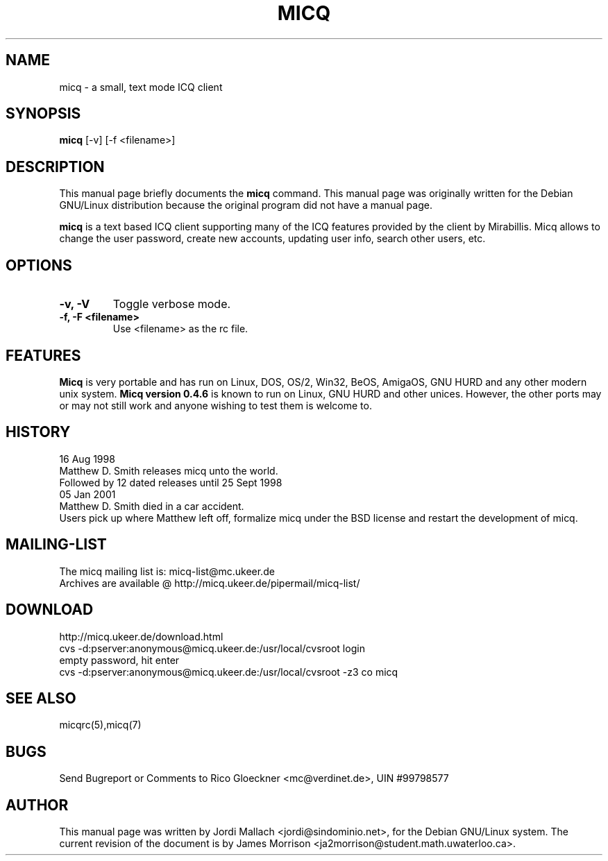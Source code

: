 .\"                                      Hey, EMACS: -*- nroff -*-
.\" First parameter, NAME, should be all caps
.\" Second parameter, SECTION, should be 1-8, maybe w/ subsection
.\" other parameters are allowed: see man(7), man(1)
.TH MICQ 1 "10 June 2001"
.\" Please adjust this date whenever revising the manpage.
.\"
.\" Some roff macros, for reference:
.\" .nh        disable hyphenation
.\" .hy        enable hyphenation
.\" .ad l      left justify
.\" .ad b      justify to both left and right margins
.\" .nf        disable filling
.\" .fi        enable filling
.\" .br        insert line break
.\" .sp <n>    insert n+1 empty lines
.\" for manpage-specific macros, see man(7)
.SH NAME
micq \- a small, text mode ICQ client
.SH SYNOPSIS
.B micq
.RI [-v]\ [-f\ <filename>]
.br
.SH DESCRIPTION
This manual page briefly documents the
.B micq
command.
This manual page was originally written for the Debian GNU/Linux distribution
because the original program did not have a manual page.
.PP
\fBmicq\fP is a text based ICQ client supporting many of the ICQ
features provided by the client by Mirabillis. Micq allows to change the user password, create new
accounts, updating user info, search other users, etc.
.SH OPTIONS
.TP
.B \-v, \-V
Toggle verbose mode.
.TP
.B \-f, \-F <filename>
Use <filename> as the rc file.
.\ .B \-E
.\ Use ~/etc/micq.conf instead of ~/.micqrc

.SH FEATURES
.B Micq
is very portable and has run on Linux, DOS, OS/2, Win32, BeOS, AmigaOS, GNU HURD and any
other modern unix system.  
.B Micq version 0.4.6 
is known to run on Linux, GNU HURD and other unices.  However, the other ports
may or may not still work and anyone wishing to test them is welcome to.
.SH HISTORY
16 Aug 1998
.br
	Matthew D. Smith releases micq unto the world. 
.br
	Followed by 12 dated releases until 25 Sept 1998
.br
05 Jan 2001
.br
	Matthew D. Smith died in a car accident.
.br
	Users pick up where Matthew left off, formalize micq under the BSD 
license and restart the development of micq. 

.SH MAILING-LIST
The micq mailing list is: micq-list@mc.ukeer.de
.br
Archives are available @ http://micq.ukeer.de/pipermail/micq-list/
.SH DOWNLOAD
http://micq.ukeer.de/download.html
.br
cvs -d:pserver:anonymous@micq.ukeer.de:/usr/local/cvsroot login
.br
empty password, hit enter
.br
cvs -d:pserver:anonymous@micq.ukeer.de:/usr/local/cvsroot -z3 co micq
.SH SEE ALSO
micqrc(5),micq(7)
.SH BUGS
Send Bugreport or Comments to Rico Gloeckner <mc@verdinet.de>,
UIN #99798577
.SH AUTHOR
This manual page was written by Jordi Mallach <jordi@sindominio.net>,
for the Debian GNU/Linux system.  The current revision of the document
is by James Morrison <ja2morrison@student.math.uwaterloo.ca>.

